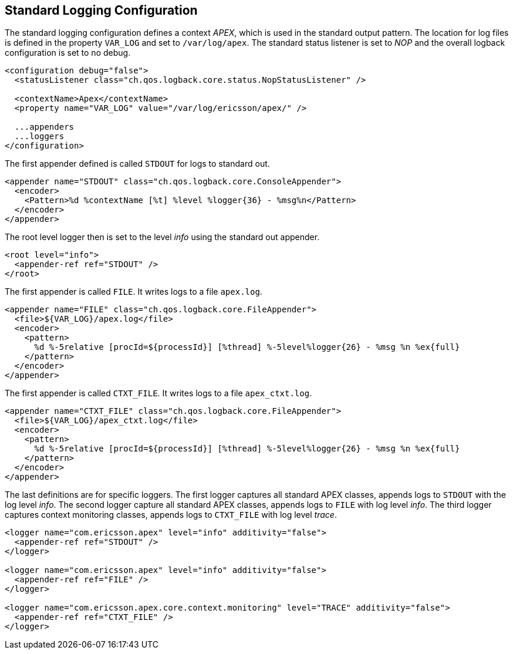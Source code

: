 == Standard Logging Configuration

The standard logging configuration defines a context __APEX__, which is used in the standard output pattern.
The location for log files is defined in the property `VAR_LOG` and set to `/var/log/apex`.
The standard status listener is set to __NOP__ and the overall logback configuration is set to no debug.

[source%nowrap,xml,numbered]
----
<configuration debug="false">
  <statusListener class="ch.qos.logback.core.status.NopStatusListener" />

  <contextName>Apex</contextName>
  <property name="VAR_LOG" value="/var/log/ericsson/apex/" />

  ...appenders
  ...loggers
</configuration>
----

The first appender defined is called `STDOUT` for logs to standard out.

[source%nowrap,xml,numbered]
----
<appender name="STDOUT" class="ch.qos.logback.core.ConsoleAppender">
  <encoder>
    <Pattern>%d %contextName [%t] %level %logger{36} - %msg%n</Pattern>
  </encoder>
</appender>
----

The root level logger then is set to the level __info__ using the standard out appender.
[source%nowrap,xml,numbered]
----
<root level="info">
  <appender-ref ref="STDOUT" />
</root>
----

The first appender is called `FILE`.
It writes logs to a file `apex.log`.
[source%nowrap,xml,numbered]
----
<appender name="FILE" class="ch.qos.logback.core.FileAppender">
  <file>${VAR_LOG}/apex.log</file>
  <encoder>
    <pattern>
      %d %-5relative [procId=${processId}] [%thread] %-5level%logger{26} - %msg %n %ex{full}
    </pattern>
  </encoder>
</appender>
----

The first appender is called `CTXT_FILE`.
It writes logs to a file `apex_ctxt.log`.
[source%nowrap,xml,numbered]
----
<appender name="CTXT_FILE" class="ch.qos.logback.core.FileAppender">
  <file>${VAR_LOG}/apex_ctxt.log</file>
  <encoder>
    <pattern>
      %d %-5relative [procId=${processId}] [%thread] %-5level%logger{26} - %msg %n %ex{full}
    </pattern>
  </encoder>
</appender>
----

The last definitions are for specific loggers.
The first logger captures all standard APEX classes, appends logs to `STDOUT` with the log level __info__.
The second logger capture all standard APEX classes, appends logs to `FILE` with log level __info__.
The third logger captures context monitoring classes, appends logs to `CTXT_FILE` with log level __trace__.

[source%nowrap,xml,numbered]
----
<logger name="com.ericsson.apex" level="info" additivity="false">
  <appender-ref ref="STDOUT" />
</logger>

<logger name="com.ericsson.apex" level="info" additivity="false">
  <appender-ref ref="FILE" />
</logger>

<logger name="com.ericsson.apex.core.context.monitoring" level="TRACE" additivity="false">
  <appender-ref ref="CTXT_FILE" />
</logger>
----

